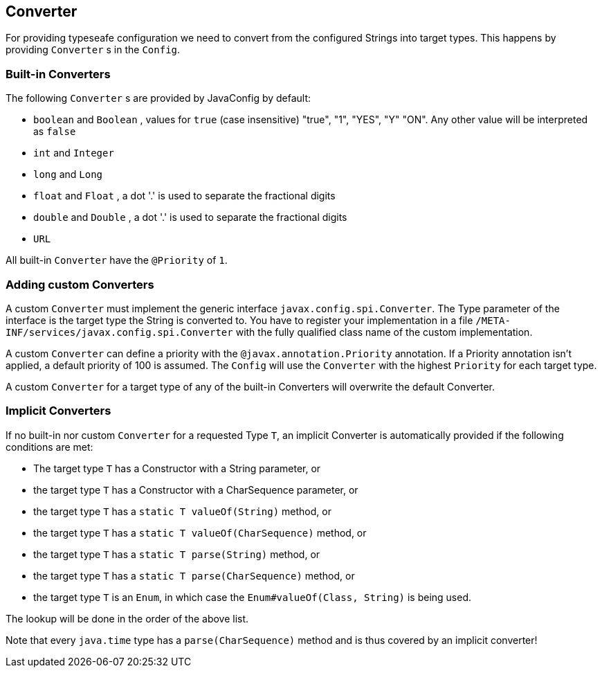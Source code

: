 //
// Copyright (c) 2016-2017 Contributors to the Eclipse Foundation
//
// See the NOTICE file(s) distributed with this work for additional
// information regarding copyright ownership.
//
// Licensed under the Apache License, Version 2.0 (the "License");
// You may not use this file except in compliance with the License.
// You may obtain a copy of the License at
//
//    http://www.apache.org/licenses/LICENSE-2.0
//
// Unless required by applicable law or agreed to in writing, software
// distributed under the License is distributed on an "AS IS" BASIS,
// WITHOUT WARRANTIES OR CONDITIONS OF ANY KIND, either express or implied.
// See the License for the specific language governing permissions and
// limitations under the License.
// Contributors:
// Mark Struberg
// Emily Jiang
// John D. Ament

[[converter]]
== Converter

For providing typeseafe configuration we need to convert from the configured Strings into target types.
This happens by providing `Converter` s in the `Config`.

=== Built-in Converters

The following `Converter` s are provided by JavaConfig by default:

* `boolean` and `Boolean` , values for `true` (case insensitive) "true", "1", "YES", "Y" "ON".
  Any other value will be interpreted as `false`
* `int` and `Integer`
* `long` and `Long`
* `float` and `Float` , a dot '.' is used to separate the fractional digits
* `double` and `Double` , a dot '.' is used to separate the fractional digits
* `URL`

All built-in `Converter` have the `@Priority` of `1`.


=== Adding custom Converters

A custom `Converter` must implement the generic interface `javax.config.spi.Converter`.
The Type parameter of the interface is the target type the String is converted to.
You have to register your implementation in a file `/META-INF/services/javax.config.spi.Converter` with the fully qualified class name of the custom implementation.

A custom `Converter` can define a priority with the `@javax.annotation.Priority` annotation.
If a Priority annotation isn't applied, a default priority of 100 is assumed.
The `Config` will use the `Converter` with the highest `Priority` for each target type.

A custom `Converter` for a target type of any of the built-in Converters will overwrite the default Converter.


=== Implicit Converters

If no built-in nor custom `Converter` for a requested Type `T`, an implicit Converter is automatically provided if the following conditions are met:

* The target type `T` has a Constructor with a String parameter, or
* the target type `T` has a Constructor with a CharSequence parameter, or
* the target type `T` has a `static T valueOf(String)` method, or
* the target type `T` has a `static T valueOf(CharSequence)` method, or
* the target type `T` has a `static T parse(String)` method, or
* the target type `T` has a `static T parse(CharSequence)` method, or
* the target type `T` is an `Enum`, in which case the `Enum#valueOf(Class, String)` is being used.

The lookup will be done in the order of the above list.

Note that every `java.time` type has a `parse(CharSequence)` method and is thus covered by an implicit converter!
